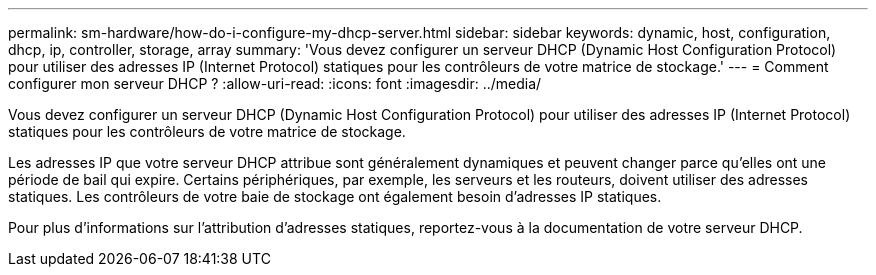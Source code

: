 ---
permalink: sm-hardware/how-do-i-configure-my-dhcp-server.html 
sidebar: sidebar 
keywords: dynamic, host, configuration, dhcp, ip, controller, storage, array 
summary: 'Vous devez configurer un serveur DHCP (Dynamic Host Configuration Protocol) pour utiliser des adresses IP (Internet Protocol) statiques pour les contrôleurs de votre matrice de stockage.' 
---
= Comment configurer mon serveur DHCP ?
:allow-uri-read: 
:icons: font
:imagesdir: ../media/


[role="lead"]
Vous devez configurer un serveur DHCP (Dynamic Host Configuration Protocol) pour utiliser des adresses IP (Internet Protocol) statiques pour les contrôleurs de votre matrice de stockage.

Les adresses IP que votre serveur DHCP attribue sont généralement dynamiques et peuvent changer parce qu'elles ont une période de bail qui expire. Certains périphériques, par exemple, les serveurs et les routeurs, doivent utiliser des adresses statiques. Les contrôleurs de votre baie de stockage ont également besoin d'adresses IP statiques.

Pour plus d'informations sur l'attribution d'adresses statiques, reportez-vous à la documentation de votre serveur DHCP.

